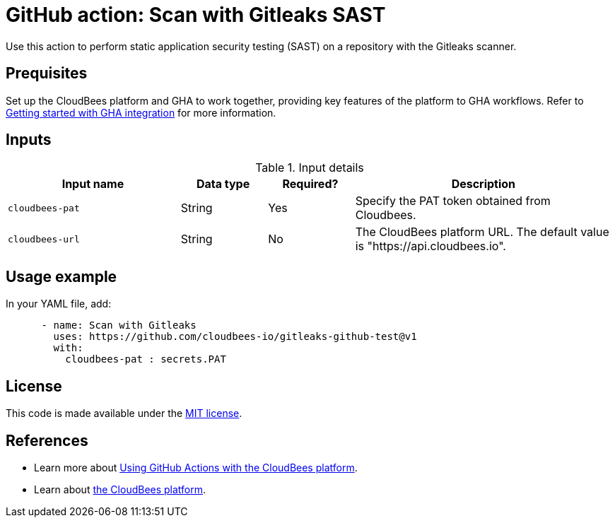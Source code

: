 = GitHub action: Scan with Gitleaks SAST

Use this action to perform static application security testing (SAST) on a repository with the Gitleaks scanner.

== Prequisites

Set up the CloudBees platform and GHA to work together, providing key features of the platform to GHA workflows.
Refer to link:https://docs.cloudbees.com/docs/cloudbees-platform/latest/github-actions/gha-getting-started[Getting started with GHA integration] for more information.

== Inputs

[cols="2a,1a,1a,3a",options="header"]
.Input details
|===

| Input name
| Data type
| Required?
| Description

| `cloudbees-pat`
| String
| Yes
| Specify the PAT token obtained from Cloudbees.

| `cloudbees-url`
| String
| No
| The CloudBees platform URL. The default value is "https://api.cloudbees.io".

|===

== Usage example

In your YAML file, add:

[source,yaml]
----

      - name: Scan with Gitleaks
        uses: https://github.com/cloudbees-io/gitleaks-github-test@v1
        with:
          cloudbees-pat : secrets.PAT 

----

== License

This code is made available under the 
link:https://opensource.org/license/mit/[MIT license].

== References

* Learn more about link:https://docs.cloudbees.com/docs/cloudbees-platform/latest/github-actions/intro[Using GitHub Actions with the CloudBees platform].
* Learn about link:https://docs.cloudbees.com/docs/cloudbees-platform/latest/[the CloudBees platform].
